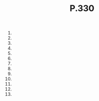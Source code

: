 #+BRAIN_PARENTS: Homework

#+TITLE: P.330

1) 
2) 
3) 
4) 
5) 
6) 
7) 
8) 
9) 
13) [@13] 
14) 
15) 
16) 
